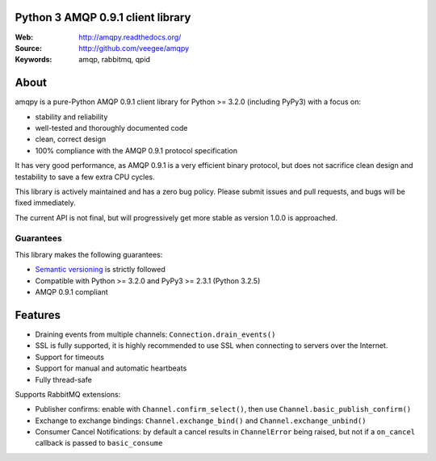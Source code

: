 Python 3 AMQP 0.9.1 client library
==================================

|Version| |PyPI|

:Web: http://amqpy.readthedocs.org/
:Source: http://github.com/veegee/amqpy
:Keywords: amqp, rabbitmq, qpid


About
=====

amqpy is a pure-Python AMQP 0.9.1 client library for Python >= 3.2.0 (including
PyPy3) with a focus on:

- stability and reliability
- well-tested and thoroughly documented code
- clean, correct design
- 100% compliance with the AMQP 0.9.1 protocol specification

It has very good performance, as AMQP 0.9.1 is a very efficient binary protocol,
but does not sacrifice clean design and testability to save a few extra CPU
cycles.

This library is actively maintained and has a zero bug policy. Please submit
issues and pull requests, and bugs will be fixed immediately.

The current API is not final, but will progressively get more stable as version
1.0.0 is approached.


Guarantees
----------

This library makes the following guarantees:

- `Semantic versioning`_ is strictly followed
- Compatible with Python >= 3.2.0 and PyPy3 >= 2.3.1 (Python 3.2.5)
- AMQP 0.9.1 compliant


Features
========

- Draining events from multiple channels: ``Connection.drain_events()``
- SSL is fully supported, it is highly recommended to use SSL when connecting to
  servers over the Internet.
- Support for timeouts
- Support for manual and automatic heartbeats
- Fully thread-safe

Supports RabbitMQ extensions:

- Publisher confirms: enable with ``Channel.confirm_select()``, then use
  ``Channel.basic_publish_confirm()``
- Exchange to exchange bindings: ``Channel.exchange_bind()`` and
  ``Channel.exchange_unbind()``
- Consumer Cancel Notifications: by default a cancel results in ``ChannelError``
  being raised, but not if a ``on_cancel`` callback is passed to
  ``basic_consume``

.. _Semantic versioning: http://semver.org

.. |Version| image:: https://img.shields.io/github/tag/veegee/amqpy.svg

.. |PyPI| image:: https://img.shields.io/pypi/v/amqpy.svg
    :target: https://pypi.python.org/pypi/amqpy/
    :alt: Latest Version
